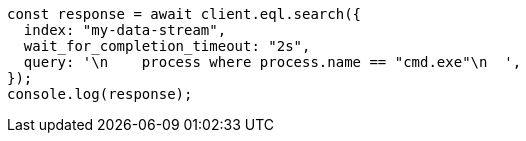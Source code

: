 // This file is autogenerated, DO NOT EDIT
// Use `node scripts/generate-docs-examples.js` to generate the docs examples

[source, js]
----
const response = await client.eql.search({
  index: "my-data-stream",
  wait_for_completion_timeout: "2s",
  query: '\n    process where process.name == "cmd.exe"\n  ',
});
console.log(response);
----

